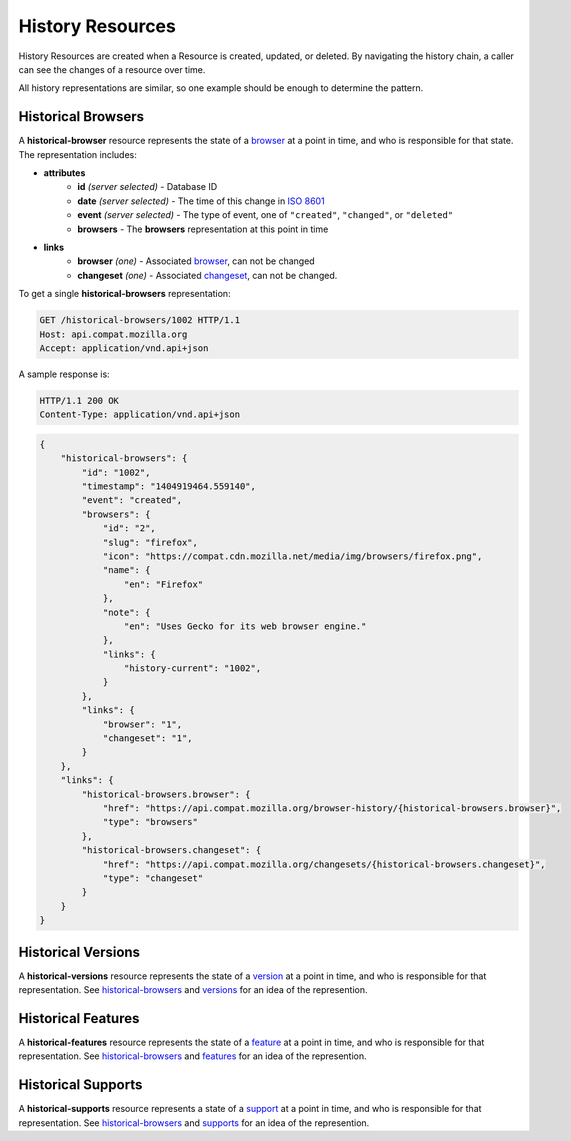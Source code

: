 History Resources
=================

History Resources are created when a Resource is created, updated, or deleted.
By navigating the history chain, a caller can see the changes of a resource
over time.

All history representations are similar, so one example should be enough to
determine the pattern.

Historical Browsers
-------------------

A **historical-browser** resource represents the state of a browser_ at a point
in time, and who is responsible for that state.  The representation includes:

* **attributes**
    - **id** *(server selected)* - Database ID
    - **date** *(server selected)* - The time of this change in `ISO 8601`_
    - **event** *(server selected)* - The type of event, one of ``"created"``,
      ``"changed"``, or ``"deleted"``
    - **browsers** - The **browsers** representation at this point in time
* **links**
    - **browser** *(one)* - Associated browser_, can not be changed
    - **changeset** *(one)* - Associated changeset_, can not be changed.

To get a single **historical-browsers** representation:

.. code-block:: http

    GET /historical-browsers/1002 HTTP/1.1
    Host: api.compat.mozilla.org
    Accept: application/vnd.api+json

A sample response is:

.. code-block:: http

    HTTP/1.1 200 OK
    Content-Type: application/vnd.api+json

.. code-block:: json

    {
        "historical-browsers": {
            "id": "1002",
            "timestamp": "1404919464.559140",
            "event": "created",
            "browsers": {
                "id": "2",
                "slug": "firefox",
                "icon": "https://compat.cdn.mozilla.net/media/img/browsers/firefox.png",
                "name": {
                    "en": "Firefox"
                },
                "note": {
                    "en": "Uses Gecko for its web browser engine."
                },
                "links": {
                    "history-current": "1002",
                }
            },
            "links": {
                "browser": "1",
                "changeset": "1",
            }
        },
        "links": {
            "historical-browsers.browser": {
                "href": "https://api.compat.mozilla.org/browser-history/{historical-browsers.browser}",
                "type": "browsers"
            },
            "historical-browsers.changeset": {
                "href": "https://api.compat.mozilla.org/changesets/{historical-browsers.changeset}",
                "type": "changeset"
            }
        }
    }

Historical Versions
-------------------

A **historical-versions** resource represents the state of a
version_ at a point in time, and who is responsible for that
representation.  See historical-browsers_ and versions_ for an idea of
the represention.

Historical Features
-------------------

A **historical-features** resource represents the state of a feature_ at a point
in time, and who is responsible for that representation.  See
historical-browsers_ and features_ for an idea of the represention.

Historical Supports
-------------------

A **historical-supports** resource represents a state of a support_ at a point
in time, and who is responsible for that representation.  See
historical-browsers_ and supports_ for an idea of the represention.

.. _historical-browser: `Historical Browsers`_
.. _historical-browsers: `Historical Browsers`_

.. _browser: resources.html#browsers
.. _version: resources.html#versions
.. _versions: resources.html#versions
.. _support: resources.html#supports
.. _supports: resources.html#supports
.. _feature: resources.html#features
.. _features: resources.html#features

.. _changeset: change-control#changesets

.. _`ISO 8601`: http://en.wikipedia.org/wiki/ISO_8601
